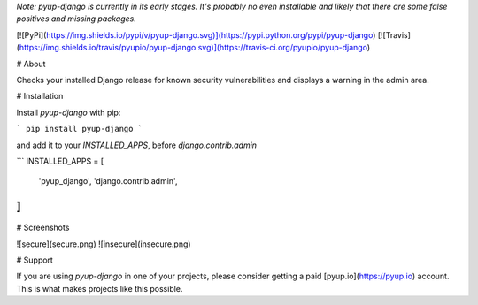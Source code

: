 *Note: pyup-django is currently in its early stages. It's probably no even installable and likely that there are some false positives and missing packages.*

[![PyPi](https://img.shields.io/pypi/v/pyup-django.svg)](https://pypi.python.org/pypi/pyup-django)
[![Travis](https://img.shields.io/travis/pyupio/pyup-django.svg)](https://travis-ci.org/pyupio/pyup-django)

# About

Checks your installed Django release for known security vulnerabilities and displays a warning in the admin area.

# Installation

Install `pyup-django` with pip:

```
pip install pyup-django
```

and add it to your `INSTALLED_APPS`, before `django.contrib.admin`

```
INSTALLED_APPS = [
    'pyup_django',
    'django.contrib.admin',
]
```

# Screenshots

![secure](secure.png)
![insecure](insecure.png)

# Support

If you are using `pyup-django` in one of your projects, please consider getting a paid
[pyup.io](https://pyup.io) account. This is what makes projects like this possible.


